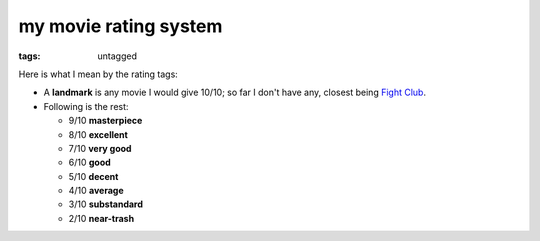 my movie rating system
======================

:tags: untagged


Here is what I mean by the rating tags:

* A **landmark** is any movie I would give 10/10;
  so far I don't have any, closest being `Fight Club`__.

* Following is the rest:

  * 9/10 **masterpiece**
  * 8/10 **excellent**
  * 7/10 **very good**
  * 6/10 **good**
  * 5/10 **decent**
  * 4/10 **average**
  * 3/10 **substandard**
  * 2/10 **near-trash**

__ http://movies.tshepang.net/fight-club-1999
